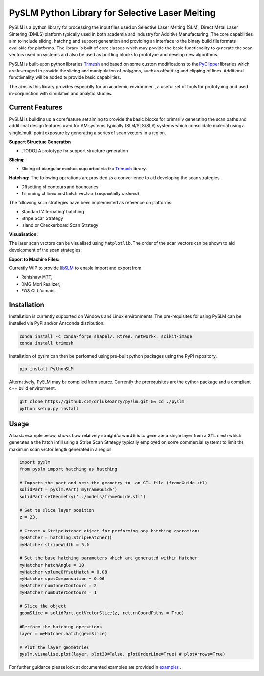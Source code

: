 PySLM Python Library for Selective Laser Melting
==================================================

.. image:: https://github.com/drlukeparry/pyslm/workflows/Python%20application/badge.svg
    :target: https://github.com/drlukeparry/pyslm/actions
.. image:: https://readthedocs.org/projects/pyslm/badge/?version=latest
    :target: https://pyslm.readthedocs.io/en/latest/?badge=latest
    :alt: Documentation Status
.. image:: https://badge.fury.io/py/PythonSLM.svg
    :target: https://badge.fury.io/py/PythonSLM
.. image:: https://badges.gitter.im/pyslm/community.svg
    :target: https://gitter.im/pyslm/community?utm_source=badge&utm_medium=badge&utm_campaign=pr-badge
    :alt: Chat on Gitter


PySLM is a python library for processing the input files used on Selective Laser Melting (SLM), Direct Metal Laser Sintering (DMLS)
platform typically used in both academia and industry for Additive Manufacturing. The core capabilities aim to include
slicing, hatching and support generation and providing  an interface to the binary build file formats available for platforms.
The library is built of core classes which may provide the basic functionality to generate the scan vectors used on systems
and also be used as building blocks to prototype and develop new algorithms.

PySLM is built-upon python libraries `Trimesh <https://github.com/mikedh/trimesh>`_ and based on some custom modifications
to the `PyClipper <https://pypi.org/project/pyclipper/>`_ libraries which are leveraged to provide the  slicing and
manipulation of polygons, such as offsetting and clipping of lines. Additional functionality will be added to provide basic capabilities.

The aims is this library provides especially for an academic environment, a useful set of tools for prototyping and used
in-conjunction with simulation and analytic studies.


Current Features
******************

PySLM is building up a core feature set aiming to provide the basic blocks for primarily generating the scan paths and
additional design features used for AM systems typically (SLM/SLS/SLA) systems which consolidate material using
a single/multi point exposure by generating a series of scan vectors in a region.

**Support Structure Generation**

* [TODO] A prototype for support structure generation

**Slicing:**

* Slicing of triangular meshes supported via the `Trimesh <https://github.com/mikedh/trimesh>`_ library.

**Hatching:**
The following operations are provided as a convenience to aid developing the scan strategies:

* Offsetting of contours and boundaries
* Trimming of lines and hatch vectors (sequentially ordered)

The following scan strategies have been implemented as reference on platforms:

* Standard 'Alternating' hatching
* Stripe Scan Strategy
* Island or Checkerboard Scan Strategy

**Visualisation:**

The laser scan vectors can be visualised using ``Matplotlib``. The order of the scan vectors can be shown to aid development
of the scan strategies.

**Export to Machine Files:**

Currently WIP to provide `libSLM <https://github.com/drlukeparry/libSLM>`_  to enable import and export from

* Renishaw MTT,
* DMG Mori Realizer,
* EOS CLI formats.

Installation
*************
Installation is currently supported on Windows and Linux environments. The pre-requisites for using PySLM can be installed
via PyPi and/or Anaconda distribution.

.. code:: bash

    conda install -c conda-forge shapely, Rtree, networkx, scikit-image
    conda install trimesh

Installation of pyslm can then be performed using pre-built python packages using the PyPi repository.

.. code:: bash

    pip install PythonSLM

Alternatively, PySLM may be compiled from source. Currently the prerequisites are the cython package and a compliant c++ build environment.

.. code:: bash

    git clone https://github.com/drlukeparry/pyslm.git && cd ./pyslm
    python setup.py install

Usage
******
A basic example below, shows how relatively straightforward it is to generate a single layer from a STL mesh which generates
a the hatch infill using a Stripe Scan Strategy typically employed on some commercial systems to limit the maximum scan vector
length generated in a region.

.. code:: python

    import pyslm
    from pyslm import hatching as hatching

    # Imports the part and sets the geometry to  an STL file (frameGuide.stl)
    solidPart = pyslm.Part('myFrameGuide')
    solidPart.setGeometry('../models/frameGuide.stl')

    # Set te slice layer position
    z = 23.

    # Create a StripeHatcher object for performing any hatching operations
    myHatcher = hatching.StripeHatcher()
    myHatcher.stripeWidth = 5.0

    # Set the base hatching parameters which are generated within Hatcher
    myHatcher.hatchAngle = 10
    myHatcher.volumeOffsetHatch = 0.08
    myHatcher.spotCompensation = 0.06
    myHatcher.numInnerContours = 2
    myHatcher.numOuterContours = 1

    # Slice the object
    geomSlice = solidPart.getVectorSlice(z, returnCoordPaths = True)

    #Perform the hatching operations
    layer = myHatcher.hatch(geomSlice)

    # Plot the layer geometries
    pyslm.visualise.plot(layer, plot3D=False, plotOrderLine=True) # plotArrows=True)


For further guidance please look at documented examples are provided in `examples <https://github.com/drlukeparry/pyslm/tree/master/examples>`_ .
